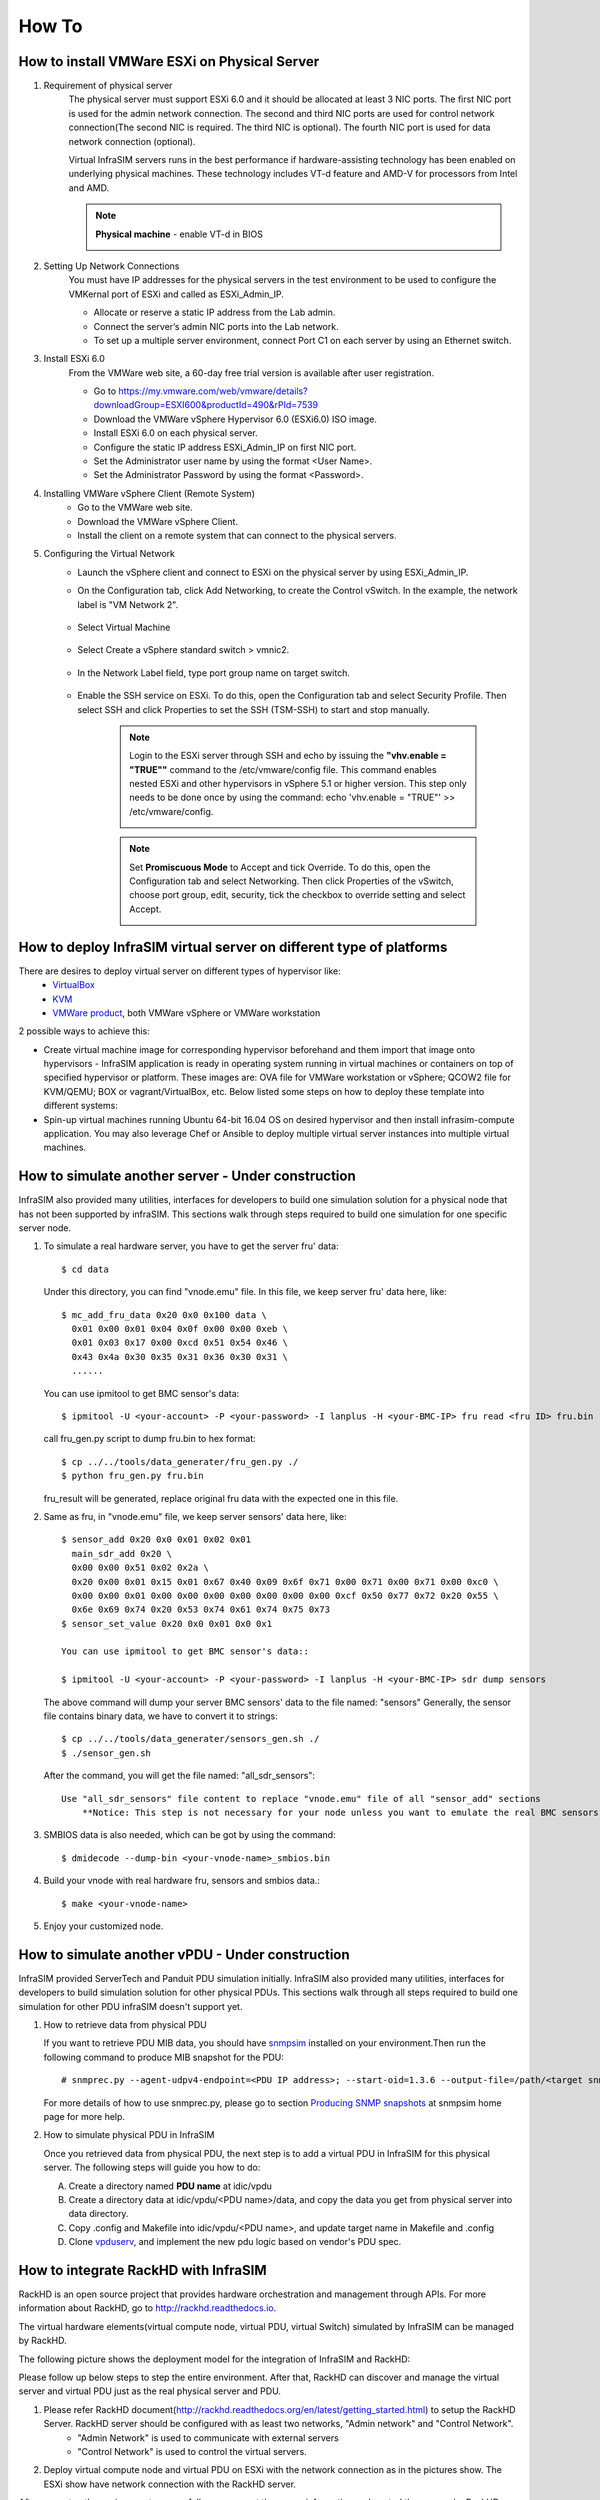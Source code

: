 How To
=========================

How to install VMWare ESXi on Physical Server
------------------------------------

#. Requirement of physical server
    The physical server must support ESXi 6.0 and it should be allocated at least 3 NIC ports. The first NIC port is used for the admin network connection. The second and third NIC ports are used for control network connection(The second NIC is required. The third NIC is optional). The fourth NIC port is used for data network connection (optional).

    Virtual InfraSIM servers runs in the best performance if hardware-assisting technology has been enabled on underlying physical machines. These technology includes VT-d feature and AMD-V for processors from Intel and AMD.

    .. note:: **Physical machine** - enable VT-d in BIOS

        .. image:: _static/configBIOSpng.png
            :height: 400
            :align: center

#. Setting Up Network Connections
    You must have IP addresses for the physical servers in the test environment to be used to configure the VMKernal port of ESXi and called as ESXi_Admin_IP.

    * Allocate or reserve a static IP address from the Lab admin.
    * Connect the server’s admin NIC ports into the Lab network.
    * To set up a multiple server environment, connect Port C1 on each server by using an Ethernet switch.

#. Install ESXi 6.0
    From the VMWare web site, a 60-day free trial version is available after user registration.

    * Go to https://my.vmware.com/web/vmware/details?downloadGroup=ESXI600&productId=490&rPId=7539
    * Download the VMWare vSphere Hypervisor 6.0 (ESXi6.0) ISO image.
    * Install ESXi 6.0 on each physical server.
    * Configure the static IP address ESXi_Admin_IP on first NIC port.
    * Set the Administrator user name by using the format <User Name>.
    * Set the Administrator Password by using the format <Password>.

#. Installing VMWare vSphere Client (Remote System)
    * Go to the VMWare web site.
    * Download the VMWare vSphere Client.
    * Install the client on a remote system that can connect to the physical servers.

#. Configuring the Virtual Network
    * Launch the vSphere client and connect to ESXi on the physical server by using ESXi_Admin_IP.

    * On the Configuration tab, click Add Networking, to create the Control vSwitch. In the example, the network label is "VM Network 2".
    
        .. image:: _static/virtualnetwork1.png
            :height: 400
            :align: center

    * Select Virtual Machine
    
        .. image:: _static/virtualnetwork2.png
            :height: 400
            :align: center

    * Select Create a vSphere standard switch > vmnic2.
    
        .. image:: _static/virtualnetwork3.png
            :height: 400
            :align: center

    * In the Network Label field, type port group name on target switch.
    
        .. image:: _static/virtualnetwork4.png
            :height: 300
            :align: center

    * Enable the SSH service on ESXi. To do this, open the Configuration tab and select Security Profile. Then select SSH and click Properties to set the SSH (TSM-SSH) to start and stop manually.

        .. note:: Login to the ESXi server through SSH and echo by issuing the **"vhv.enable = "TRUE""** command to the /etc/vmware/config file. This command enables nested ESXi and other hypervisors in vSphere 5.1 or higher version. This step only needs to be done once by using the command: echo 'vhv.enable = "TRUE"' >> /etc/vmware/config.
    
            .. image:: _static/ssh_ESXi.png
                :height: 300
                :align: center

        .. note:: Set **Promiscuous Mode** to Accept and tick Override. To do this, open the Configuration tab and select Networking. Then click Properties of the vSwitch, choose port group, edit, security, tick the checkbox to override setting and select Accept.    
    
            .. image:: _static/virtualnetwork5.png
                :height: 300
                :align: center


How to deploy InfraSIM virtual server on different type of platforms
------------------------------------------------------------------------------------

There are desires to deploy virtual server on different types of hypervisor like:
    -  `VirtualBox <https://www.virtualbox.org/>`_
    -  `KVM <http://www.linux-kvm.org>`_
    -  `VMWare product <https://www.vmware.com>`_, both VMWare vSphere or VMWare workstation

2 possible ways to achieve this:

* Create virtual machine image for corresponding hypervisor beforehand and them import that image onto hypervisors - InfraSIM application is ready in operating system running in virtual machines or containers on top of specified hypervisor or platform. These images are: OVA file for VMWare workstation or vSphere; QCOW2 file for KVM/QEMU; BOX or vagrant/VirtualBox, etc. Below listed some steps on how to deploy these template into different systems:

* Spin-up virtual machines running Ubuntu 64-bit 16.04 OS on desired hypervisor and then install infrasim-compute application. You may also leverage Chef or Ansible to deploy multiple virtual server instances into multiple virtual machines.   


How to simulate another server - Under construction
---------------------------------------------
InfraSIM also provided many utilities, interfaces for developers to build one simulation solution for a physical node that has not been supported by infraSIM. This sections walk through steps required to build one simulation for one specific server node.

#. To simulate a real hardware server, you have to get the server fru' data::

    $ cd data

   Under this directory, you can find "vnode.emu" file. In this file, we keep server fru' data here, like::

    $ mc_add_fru_data 0x20 0x0 0x100 data \
      0x01 0x00 0x01 0x04 0x0f 0x00 0x00 0xeb \
      0x01 0x03 0x17 0x00 0xcd 0x51 0x54 0x46 \
      0x43 0x4a 0x30 0x35 0x31 0x36 0x30 0x31 \
      ......

   You can use ipmitool to get BMC sensor's data::

    $ ipmitool -U <your-account> -P <your-password> -I lanplus -H <your-BMC-IP> fru read <fru ID> fru.bin

   call fru_gen.py script to dump fru.bin to hex format::

    $ cp ../../tools/data_generater/fru_gen.py ./
    $ python fru_gen.py fru.bin

   fru_result will be generated, replace original fru data with the expected one in this file.

#. Same as fru, in "vnode.emu" file, we keep server sensors' data here, like::

    $ sensor_add 0x20 0x0 0x01 0x02 0x01
      main_sdr_add 0x20 \
      0x00 0x00 0x51 0x02 0x2a \
      0x20 0x00 0x01 0x15 0x01 0x67 0x40 0x09 0x6f 0x71 0x00 0x71 0x00 0x71 0x00 0xc0 \
      0x00 0x00 0x01 0x00 0x00 0x00 0x00 0x00 0x00 0x00 0xcf 0x50 0x77 0x72 0x20 0x55 \
      0x6e 0x69 0x74 0x20 0x53 0x74 0x61 0x74 0x75 0x73
    $ sensor_set_value 0x20 0x0 0x01 0x0 0x1

    You can use ipmitool to get BMC sensor's data::

    $ ipmitool -U <your-account> -P <your-password> -I lanplus -H <your-BMC-IP> sdr dump sensors

   The above command will dump your server BMC sensors' data to the file named: "sensors"
   Generally, the sensor file contains binary data, we have to convert it to strings::

      $ cp ../../tools/data_generater/sensors_gen.sh ./
      $ ./sensor_gen.sh

   After the command, you will get the file named: "all_sdr_sensors"::

    Use "all_sdr_sensors" file content to replace "vnode.emu" file of all "sensor_add" sections
        **Notice: This step is not necessary for your node unless you want to emulate the real BMC sensors' data.**

#. SMBIOS data is also needed, which can be got by using the command::

    $ dmidecode --dump-bin <your-vnode-name>_smbios.bin

#. Build your vnode with real hardware fru, sensors and smbios data.::

    $ make <your-vnode-name>

#. Enjoy your customized node.


How to simulate another vPDU - Under construction
---------------------------------------------------------
InfraSIM provided ServerTech and Panduit PDU simulation initially. InfraSIM also provided many utilities, interfaces for developers to build simulation solution for other physical PDUs. This sections walk through all steps required to build one simulation for other PDU infraSIM doesn't support yet.

#. How to retrieve data from physical PDU

   If you want to retrieve PDU MIB data, you should have `snmpsim <http://snmpsim.sourceforge.net>`_ installed on your environment.Then run the following command to produce MIB snapshot for the PDU::

   # snmprec.py --agent-udpv4-endpoint=<PDU IP address>; --start-oid=1.3.6 --output-file=/path/<target snmprec file>; --variation-module=sql --variation-module-options=dbtype:sqlite3,database:/path/<target pdu database file>,dbtable:snmprec


   For more details of how to use snmprec.py, please go to section `Producing SNMP snapshots <http://snmpsim.sourceforge.net/snapshotting.html>`_ at snmpsim home page for more help.

#. How to simulate physical PDU in InfraSIM

   Once you retrieved data from physical PDU, the next step is to add a virtual PDU in InfraSIM for this physical server. The following steps will guide you how to do:

   A. Create a directory named **PDU name** at idic/vpdu
   B. Create a directory data at idic/vpdu/<PDU name>/data, and copy the data you get from physical server into data directory.

   C. Copy .config and Makefile into idic/vpdu/<PDU name>, and update target name in Makefile and .config

   D. Clone `vpduserv <https://github.com/InfraSIM/vpduserv.git>`_, and implement the new pdu logic based on vendor's PDU spec.


How to integrate RackHD with InfraSIM
--------------------------------------------------

RackHD is an open source project that provides hardware orchestration and management through APIs. For more information about RackHD, go to http://rackhd.readthedocs.io.

The virtual hardware elements(virtual compute node, virtual PDU, virtual Switch) simulated by InfraSIM can be managed by RackHD.

The following picture shows the deployment model for the integration of InfraSIM and RackHD:

.. image:: _static/connections_RackHD.png
           :height: 600
           :align: center

Please follow up below steps to step the entire environment. After that, RackHD can discover and manage the virtual server and virtual PDU just as the real physical server and PDU. 

#. Please refer RackHD document(http://rackhd.readthedocs.org/en/latest/getting_started.html) to setup the RackHD Server. RackHD server should be configured with as least two networks, "Admin network" and "Control Network".
    * "Admin Network" is used to communicate with external servers
    * "Control Network" is used to control the virtual servers.

#. Deploy virtual compute node and virtual PDU on ESXi with the network connection as in the pictures show. The ESXi show have network connection with the RackHD server.

After you setup the environment successfully, you can get the server information and control the servers by RackHD APIs. More information about how RackHD APIs communicate with the compute server and PDU, Please refer http://rackhd.readthedocs.org/en/latest/rackhd/index.html#rackhd-api